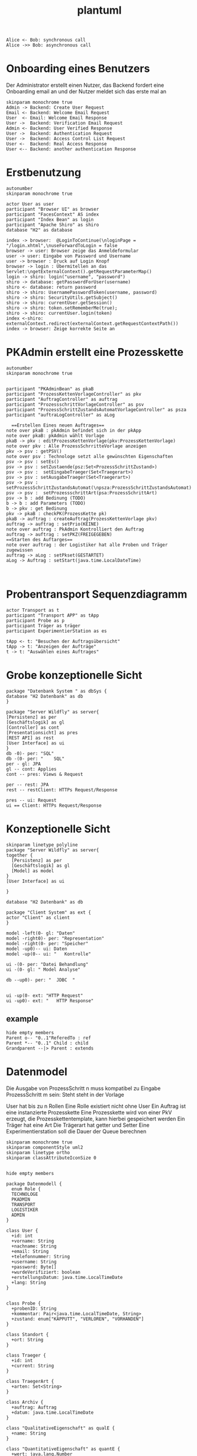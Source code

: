 #+TITLE: plantuml

#+begin_src plantuml :file tryout.png
  Alice <- Bob: synchronous call
  Alice ->> Bob: asynchronous call
#+end_src

#+RESULTS:
[[file:tryout.png]]

* Onboarding eines Benutzers
Der Administrator erstellt einen Nutzer, das Backend fordert eine
Onboarding email an und der Nutzer meldet sich das erste mal an
#+BEGIN_SRC plantuml :file seq.png
    skinparam monochrome true
    Admin -> Backend: Create User Request
    Email <- Backend: Welcome Email Request
    User  <- Email: Welcome Email Response
    User ->  Backend: Verification Email Request
    Admin <- Backend: User Verified Response
    User ->  Backend: Authentication Request
    User ->  Backend: Access Control List Request
    User <-  Backend: Real Access Response
    User <-- Backend: another authentication Response
#+END_SRC

#+RESULTS:
[[file:seq.png]]

* Erstbenutzung
#+BEGIN_SRC plantuml :file erstbenutzung.png
autonumber
skinparam monochrome true

actor User as user
participant "Browser UI" as browser
participant "FacesContext" AS index
participant "Index Bean" as login
participant "Apache Shiro" as shiro
database "H2" as database

index -> browser:  @LoginToContinue(\nloginPage = "/login.xhtml",\nuseForwardToLogin = false
browser -> user: Browser zeige das Anmeldeformular
user -> user: Eingabe von Password und Username
user -> browser : Druck auf Login Knopf
browser -> login : Übermitellen an das Servlet:\ngetExternalContext().getRequestParameterMap()
login -> shiro: login("username", "password")
shiro -> database: getPasswordForUser(username)
shiro <- database: return password
shiro -> shiro: UsernamePasswordToken(username, password)
shiro -> shiro: SecurityUtils.getSubject()
shiro -> shiro: currentUser.getSession()
shiro -> shiro: token.setRememberMe(true);
shiro -> shiro: currentUser.login(token)
index <-shiro:  externalContext.redirect(externalContext.getRequestContextPath())
index -> browser: Zeige korrekte Seite an
#+END_SRC


#+RESULTS:
[[file:erstbenutzung.png]]


* PKAdmin erstellt eine Prozesskette
#+BEGIN_SRC plantuml :file aw/pkErstellen.png
autonumber
skinparam monochrome true


participant "PKAdminBean" as pkaB
participant "ProzessKettenVorlageController" as pkv
participant "AuftragController" as auftrag
participant "ProzessschrittVorlageController" as psv
participant "ProzessSchrittZustandsAutomatVorlageController" as psza
participant "auftraLogController" as aLog

  ==Erstellen Eines neuen Auftrages== 
note over pkaB : pkAdmin befindet sich in der pkApp
note over pkaB: pkAdmin wählt Vorlage
pkaB -> pkv : editProzessKettenVorlage(pkv:ProzessKettenVorlage)
note over pkv : Alle ProzessSchrritteVorlage anzeigen
pkv -> psv : getPSV()
note over psv : Technologe setzt alle gewünschten Eigenschaften
psv -> psv : setEs()
psv -> psv : setZustaende(psz:Set<ProzessSchrittZustand>)
psv -> psv :  setEingabeTraeger(Set<Traegerart>)
psv -> psv : setAusgabeTraeger(Set<Traegerart>)
psv -> psv : setProzessSchrittZustandsAutomat(\npsza:ProzessSchrittZustandsAutomat)
psv -> psv :  setProzessschrittArt(psa:ProzessSchrittArt)
psv -> b : add Bedinung (TODO) 
b -> b : add Parameters (TODO)
b -> pkv : get Bedinung
pkv -> pkaB : checkPK(ProzessKette pk)
pkaB -> auftrag : createAuftrag(ProzessKettenVorlage pkv)
auftrag -> auftrag : setPrio(KEINE)
note over auftrag : PkAdmin Kontrolliert den Auftrag 
auftrag -> auftrag : setPKZ(FREIGEGEBEN)
==Starten des Auftarges== 
note over auftrag : der Logistiker hat alle Proben und Träger zugewissen   
auftrag -> aLog : setPkset(GESTARTET)
aLog -> Auftrag : setStart(java.time.LocalDateTime)


#+END_SRC

#+RESULTS:
[[file:aw/pkErstellen.png]]



* Probentransport Sequenzdiagramm
#+BEGIN_SRC plantuml :file probenTransport.png
actor Transport as t
participant "Transport APP" as tApp
participant Probe as p
participant Träger as träger
participant ExperimentierStation as es

tApp <- t: "Besuchen der Auftragsübersicht"
tApp -> t: "Anzeigen der Aufträge"
t -> t: "Auswählen eines Auftrages"
#+END_SRC

#+RESULTS:
[[file:probenTransport.png]]

* Grobe konzeptionelle Sicht
#+BEGIN_SRC plantuml :file grobeSicht.png
package "Datenbank System " as dbSys {
database "H2 Datenbank" as db
}

package "Server Wildfly" as server{
[Persistenz] as per
[Geschäftslogik] as gl
[Controller] as cont
[Presentationsicht] as pres
[REST API] as rest
[User Interface] as ui
}
db -0)- per: "SQL"
db -(0- per: "    SQL"
per - gl: JPA
gl -- cont: Applies
cont -- pres: Views & Request

per -- rest: JPA
rest -- restClient: HTTPs Request/Response

pres -- ui: Request
ui == Client: HTTPs Request/Response
#+END_SRC

#+RESULTS:
[[file:grobeSicht.png]]

* Konzeptionelle Sicht


#+BEGIN_SRC plantuml :file konzeptionelleSicht.png
skinparam linetype polyline
package "Server Wildfly" as server{
together {
  [Persistenz] as per
  [Geschäftslogik] as gl
  [Model] as model
}
[User Interface] as ui

}

database "H2 Datenbank" as db

package "Client System" as ext {
actor "Client" as client
}

model -left(0- gl: "Daten"
model -right0)- per: "Representation"
model -right(0- per: "Speicher"
model -up0)-- ui: Daten
model -up(0-- ui: "   Kontrolle"

ui -(0- per: "Datei Behandlung"
ui -(0- gl: " Model Analyse"

db --up0)- per: "  JDBC  "


ui -up(0- ext: "HTTP Request"
ui -up0)- ext: "   HTTP Response"
#+END_SRC

#+RESULTS:
[[file:konzeptionelleSicht.png]]


** example
#+BEGIN_SRC plantuml :file ex.png
hide empty members
Parent o-- "0..1"ReferedTo : ref
Parent *-- "0..1" Child : child
Grandparent --|> Parent : extends
#+END_SRC

#+RESULTS:
[[file:ex.png]]

* Datenmodel

Die Ausgabe von ProzessSchritt n muss kompatibel zu Eingabe ProzessSchritt m
sein: Steht steht in der Vorlage


User hat bis zu n Rollen
Eine Rolle existiert nicht ohne User
Ein Auftrag ist eine instanzierte Prozesskette
Eine Prozesskette wird von einer PkV erzeugt, die Prozesskettentemplate, kann hierbei
gespeichert werden
Ein Träger hat eine Art
Die Trägerart hat getter und Setter
Eine Experimentierstation soll die Dauer der Queue berechnen
#+BEGIN_SRC plantuml :file datenModel.png
skinparam monochrome true
skinparam componentStyle uml2
skinparam linetype ortho
skinparam classAttributeIconSize 0


hide empty members

package Datenmodell {
  enum Role {
  TECHNOLOGE
  PKADMIN
  TRANSPORT
  LOGISTIKER
  ADMIN
}

class User {
  +id: int
  +vorname: String
  +nachname: String
  +email: String
  +telefonnummer: String
  +username: String
  +password: Byte[]
  +wurdeVerifiziert: boolean
  +erstellungsDatum: java.time.LocalTimeDate
  +lang: String
}


class Probe {
  +probenID: String
  +kommentar: Pair<java.time.LocalTimeDate, String>
  +zustand: enum["KAPPUTT", "VERLOREN", "VORHANDEN"]
}

class Standort {
  +ort: String
}

class Traeger {
  +id: int
  +current: String
}

class TraegerArt {
  +arten: Set<String>
}

class Archiv {
  +auftrag: Auftrag
  +datum: java.time.LocalTimeDate
}

class "QualitativeEigenschaft" as qualE {
  +name: String
}

class "QuantitativeEigenschaft" as quantE {
  +wert: java.lang.Number
  +einheit: si.uom.si
}

class "ProzessSchritt" as ps {
  +psID: int
  +uploaded: bool
  +current: Experimentierstation
  +zustandsAutomat: ProzessSchrittZustandsAutomat
}

class ProzessSchrittLog {
  +gestartet: java.time.LocalDateTime
  +geendet: java.time.LocalDateTime
  +psZustandsAutomat: String
}

class ProzessSchrittZustandsAutomat {
  +current:+String
}

class ProzessSchrittZustandsAutomatVorlage {
   +zustände: Set<String>
}

class "ProzessSchrittVorlage" as psV {
  +psVID: int
  +zustaende: Set<ProzessKettenZustandsAutomat>
  +dauer: java.time.Duration
  +eingabeTraeger: Set<TraegerArt>
  +ausgabeTraeger: Set<TraegerArt>
}

class ProzessSchrittArt {
  +psArt: Set<String>
}

 class TransportAuftrag {
   +ZustandsAutomat: enum["ABGEHOLT", "ABGELIEFERT"]
}

 class "ProzessSchrittParameter" as pp {
    +name: String
  }


class Auftrag {
  +pkID:int
}

class AuftragsLog {
  +start: java.time.LocalDate
  +beeendet: java.time.LocalDate
  +zustand: ProzessKettenZustandsAutomat
}


enum AuftragsPriorität {
KEINE
ETWAS
VIEL
HOCH
SEHR HOCH
}

class "ProzessKettenVorlage" as pkV {
    +pkKID: int
}

enum "ProzessKettenZustandsAutomat" as pkZ {
    INSTANZIERT
    FREIGEBEN
    GESTARTET
    ABGEBROCHEN
    DURCHGEFÜHRT
    ARCHIVIERT
}

class Bedingung {
  +param: Set<ProzessSchrittParameter>
  +eigenschaften: Set<QualitativeEigenschaft>
}

class "ExperimentierStation" as es {
  +esID: int
  +standort: Standort
  +status: enum ["verfügbar", "besetzt", kaputt]
  +nextPS: Queue<ProzessSchritt>
}



  User "0..*" -left- "1..*" Role
  User "*" -- "*" es: hat >


  Auftrag "*" -* "1" AuftragsPriorität
  Auftrag "1" -* "1..*" ps: hat >
  Auftrag "*"  --* "1" AuftragsLog: hat >
  Auftrag "*" -- "1" pkZ: hat >
  Auftrag "*" -- "1" pkV: < erstellt von

  (Auftrag, ps) .. Traeger


  ps "*" -- "1" psV: < erstellt von
  ps "1"-- "1" ProzessSchrittLog:  hat >
  ps "*" -- "1" ProzessSchrittZustandsAutomat: hat >
  ps "*" -- "1" TransportAuftrag: hat >


  psV "*" --  "1" ProzessSchrittArt: hat >
  psV "1" -- "1..*" pp: hat >
  psV "*" --"1..*" es: hat >
  psV "1" -- "*" ProzessSchrittZustandsAutomat: hat >

  (psV, es) .. Bedingung

 ProzessSchrittZustandsAutomatVorlage "1" -- "*" ProzessSchrittZustandsAutomat: < hat

 Traeger "*" -- "1" TraegerArt: hat >
 Traeger "0..1" -- "0..*" Probe: hat >
 Traeger "*" -- "1" Standort: hat >

  pkV "*" -- "1..*" psV: hat >


  Probe "0..1" *- "0..1" Archiv
  Probe "*" -- "1" Standort: hat >
  Probe "*" -- "*" qualE: hat >

  pp "*" o-down- "*" qualE: besteht aus >


  quantE --|> qualE

}
#+END_SRC

#+RESULTS:
[[file:datenModel.png]]
file:datenModel.png

* Leben einer Prozesskette
#+BEGIN_SRC plantuml :file ps.png
autonumber
skinparam monochrome true

actor "TechnologerBean" as te
participant "ExperimentStation" as es
participant "ProzessSchrittVorlage" as psv
participant "ProzessKetteVorlageController" as pkv
participant "ProzessSchritt" as ps
participant "BedingungController" as b
participant "ProzessSchrittParametterController" as psp
participant "ProzessSchrittLogController" as psl
participant "ProzessSchrittZustandsAutomatController" as psza
participant "ProzessSchrittArtController" as psa
participant "ProzessSchrittZustandsAutomatVorlageController" as pszav
participant "ProbeController" as p
participant "TranportAuftragController"  as ta
participant "QualitativeEigenschafftenController" as qe
actor "TransporterBean" as tr

note over te : Bei Ps n-1 setzt der Technologer \n der Zustand auf BEARBEITET.
te -> es : getStationen()
es -> es : setStatus(VEFÜGBAR)
es -> pkv : popNextPS()
note over pkv : Neheme dem erste Prozessschritt, der noch nicht begonen wurde
====
pkv -> psv : get PSV() 
psv -> psv : getES()
psv -> b : getProzessSchrittParameter 
b -> psv : getBedingun() 
====
psv -> es : getES()
es -> psv : getAuslastung
note over psv :  Die es mit der niedrigsten Auslastung wird ausgewählt
psv -> es : setPsLog(ProzessSchrittLog psl)
es -> psv : addNextPs()
ps -> ps : setLog()
ps -> ps : setZustand (WEITERGELEITET)
ps -> tr : setTransport()
tr -> ps : setZustand(ABGEHOLT)
ps -> ta : getEs()
ta -> ps : setZustand(ABGELIEFERT)
note over ps : Probe wurde abgelifert\nTechnologe begint 
ps -> ps : setZustand(IN_BEARBEITUNG)
ps -> psv :  setPsLog(psl)
psv -> ps : getProzessSchrittParameter()
note over ps : Falls notig werden Eigenschaft den Proben hinzugefügt
ps -> p : getID()
p -> p : addComment(comment)
p -> ps : setEigenschaften(eigenschaft)
note over ps : Es ist mit Ps fertig
ps -> psl : setzustand(BEARBEITET)

#+END_SRC
